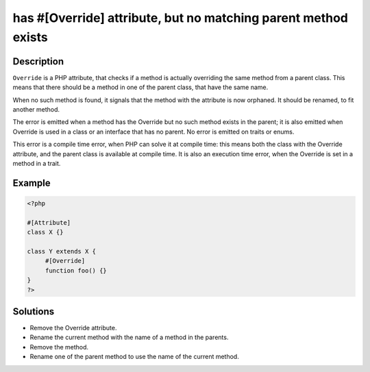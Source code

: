 .. _has-#[\override]-attribute,-but-no-matching-parent-method-exists:

has #[\Override] attribute, but no matching parent method exists
----------------------------------------------------------------
 
.. meta::
	:description:
		has #[\Override] attribute, but no matching parent method exists: ``Override`` is a PHP attribute, that checks if a method is actually overriding the same method from a parent class.
	:og:image: https://php-changed-behaviors.readthedocs.io/en/latest/_static/logo.png
	:og:type: article
	:og:title: has #[\Override] attribute, but no matching parent method exists
	:og:description: ``Override`` is a PHP attribute, that checks if a method is actually overriding the same method from a parent class
	:og:url: https://php-errors.readthedocs.io/en/latest/messages/has-%23%5B%5Coverride%5D-attribute%2C-but-no-matching-parent-method-exists.html
	:og:locale: en
	:twitter:card: summary_large_image
	:twitter:site: @exakat
	:twitter:title: has #[\Override] attribute, but no matching parent method exists
	:twitter:description: has #[\Override] attribute, but no matching parent method exists: ``Override`` is a PHP attribute, that checks if a method is actually overriding the same method from a parent class
	:twitter:creator: @exakat
	:twitter:image:src: https://php-changed-behaviors.readthedocs.io/en/latest/_static/logo.png

.. raw:: html

	<script type="application/ld+json">{"@context":"https:\/\/schema.org","@graph":[{"@type":"WebPage","@id":"https:\/\/php-errors.readthedocs.io\/en\/latest\/tips\/has-#[\\override]-attribute,-but-no-matching-parent-method-exists.html","url":"https:\/\/php-errors.readthedocs.io\/en\/latest\/tips\/has-#[\\override]-attribute,-but-no-matching-parent-method-exists.html","name":"has #[\\Override] attribute, but no matching parent method exists","isPartOf":{"@id":"https:\/\/www.exakat.io\/"},"datePublished":"Wed, 01 Jan 2025 17:25:55 +0000","dateModified":"Wed, 01 Jan 2025 17:25:55 +0000","description":"``Override`` is a PHP attribute, that checks if a method is actually overriding the same method from a parent class","inLanguage":"en-US","potentialAction":[{"@type":"ReadAction","target":["https:\/\/php-tips.readthedocs.io\/en\/latest\/tips\/has-#[\\override]-attribute,-but-no-matching-parent-method-exists.html"]}]},{"@type":"WebSite","@id":"https:\/\/www.exakat.io\/","url":"https:\/\/www.exakat.io\/","name":"Exakat","description":"Smart PHP static analysis","inLanguage":"en-US"}]}</script>

Description
___________
 
``Override`` is a PHP attribute, that checks if a method is actually overriding the same method from a parent class. This means that there should be a method in one of the parent class, that have the same name.

When no such method is found, it signals that the method with the attribute is now orphaned. It should be renamed, to fit another method.

The error is emitted when a method has the Override but no such method exists in the parent; it is also emitted when Override is used in a class or an interface that has no parent. No error is emitted on traits or enums. 

This error is a compile time error, when PHP can solve it at compile time: this means both the class with the Override attribute, and the parent class is available at compile time. It is also an execution time error, when the Override is set in a method in a trait.


Example
_______

.. code-block:: php

   <?php
   
   #[Attribute]
   class X {}
   
   class Y extends X {
   	#[Override]
   	function foo() {}
   }
   ?>

Solutions
_________

+ Remove the Override attribute.
+ Rename the current method with the name of a method in the parents.
+ Remove the method.
+ Rename one of the parent method to use the name of the current method.
